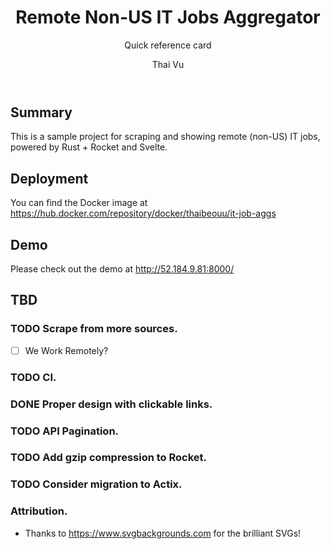 #+TITLE:     Remote Non-US IT Jobs Aggregator
#+SUBTITLE:  Quick reference card
#+AUTHOR:    Thai Vu
#+EMAIL:     (concat "thai.vh" at-sign "live.com")
#+DESCRIPTION: Sample demo
#+KEYWORDS:  org-mode, rust, rocket, svelte
#+LANGUAGE:  en

** Summary
   This is a sample project for scraping and showing remote (non-US) IT jobs, powered by Rust + Rocket and Svelte.

** Deployment
You can find the Docker image at https://hub.docker.com/repository/docker/thaibeouu/it-job-aggs

** Demo
 Please check out the demo at http://52.184.9.81:8000/
  
** TBD
*** TODO Scrape from more sources.
    + [ ] We Work Remotely?
*** TODO CI.
*** DONE Proper design with clickable links.
    CLOSED: [2021-06-21 Mon 14:42]
*** TODO API Pagination.
*** TODO Add gzip compression to Rocket.
*** TODO Consider migration to Actix.
 
*** Attribution.
    - Thanks to https://www.svgbackgrounds.com for the brilliant SVGs!
